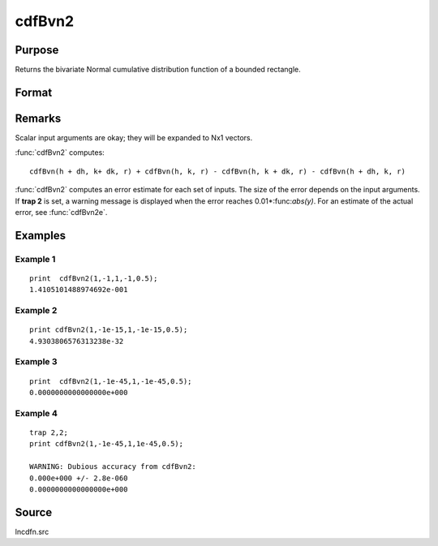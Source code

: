 
cdfBvn2
==============================================

Purpose
----------------

Returns the bivariate Normal cumulative distribution function of a bounded rectangle.

Format
----------------
.. function:: cdfBvn2(h, dh, k, dk, r)

    :param h: starting points of integration for variable 1.
    :type h: Nx1 vector

    :param dh: increments for variable 1.
    :type dh: Nx1 vector

    :param k: starting points of integration for variable 2.
    :type k: Nx1 vector

    :param dk: increments for variable 2.
    :type dk: Nx1 vector

    :param r: correlation coefficients between the two variables.
    :type r: Nx1 vector

    :returns: y (*Nx1 vector*), the integral over the rectangle bounded by *h*, *h* + *dh*,
        *k*, and *k* + *dk* of the standardized bivariate Normal distribution.

Remarks
-------

Scalar input arguments are okay; they will be expanded to Nx1 vectors.

:func:`cdfBvn2` computes:

::

     cdfBvn(h + dh, k+ dk, r) + cdfBvn(h, k, r) - cdfBvn(h, k + dk, r) - cdfBvn(h + dh, k, r)

:func:`cdfBvn2` computes an error estimate for each set of inputs. The size of
the error depends on the input arguments. If **trap 2** is set, a
warning message is displayed when the error reaches 0.01\*:func:`abs(y)`. For an
estimate of the actual error, see :func:`cdfBvn2e`.

Examples
----------------

Example 1
+++++++++

::

    print  cdfBvn2(1,-1,1,-1,0.5);
    1.4105101488974692e-001

Example 2
+++++++++

::

    print cdfBvn2(1,-1e-15,1,-1e-15,0.5);
    4.9303806576313238e-32

Example 3
+++++++++

::

    print  cdfBvn2(1,-1e-45,1,-1e-45,0.5);
    0.0000000000000000e+000

Example 4
+++++++++

::

    trap 2,2;
    print cdfBvn2(1,-1e-45,1,1e-45,0.5);

    WARNING: Dubious accuracy from cdfBvn2:
    0.000e+000 +/- 2.8e-060
    0.0000000000000000e+000

Source
------

lncdfn.src

.. seealso:: Functions :func:`cdfBvn2e`, :func:`lncdfbvn2`


